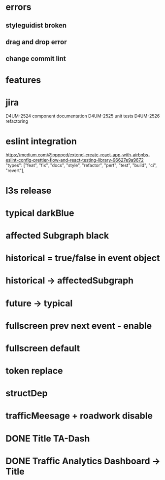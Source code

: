 * errors 
** styleguidist broken
** drag and drop error
** change commit lint 
* features
* jira
D4UM-2524 component documentation
D4UM-2525 unit tests
D4UM-2526 refactoring
* eslint integration 
https://medium.com/@pppped/extend-create-react-app-with-airbnbs-eslint-config-prettier-flow-and-react-testing-library-96627e9a9672
"types": ["feat", "fix", "docs", "style", "refactor", "perf", "test", "build", "ci", "revert"],

* l3s release
* typical darkBlue
* affected Subgraph black
* historical = true/false in event object
* historical -> affectedSubgraph
* future -> typical
* fullscreen prev next event - enable
* fullscreen default
* token replace
* structDep
* trafficMeesage + roadwork disable

* DONE Title TA-Dash
* DONE Traffic Analytics Dashboard -> Title
